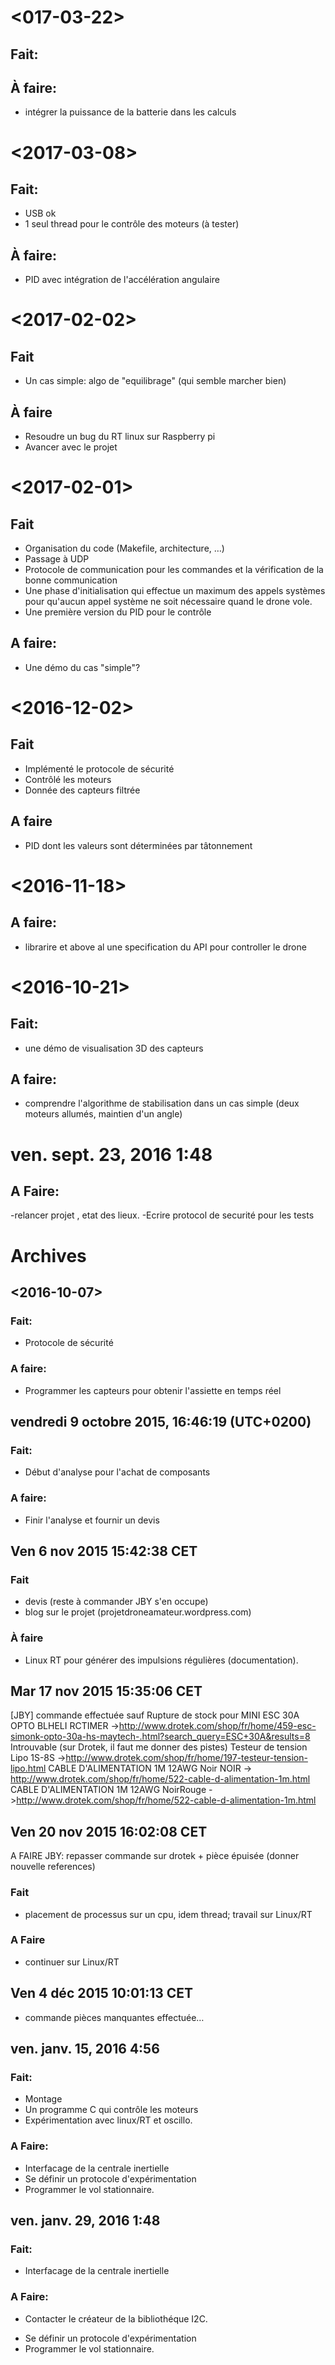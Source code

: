 * <017-03-22>
** Fait:
** À faire:
   - intégrer la puissance de la batterie dans les calculs
* <2017-03-08>
** Fait:
   - USB ok
   - 1 seul thread pour le contrôle des moteurs (à tester)
** À faire:
   - PID avec intégration de l'accélération angulaire
* <2017-02-02>
** Fait
   - Un cas simple: algo de "equilibrage" (qui semble marcher bien)
** À faire
   - Resoudre un bug du RT linux sur Raspberry pi
   - Avancer avec le projet
* <2017-02-01>
** Fait
   - Organisation du code (Makefile, architecture, ...)
   - Passage à UDP
   - Protocole de communication pour les commandes et la
     vérification de la bonne communication
   - Une phase d'initialisation qui effectue un maximum des appels
     systèmes pour qu'aucun appel système ne soit nécessaire
     quand le drone vole.
   - Une première version du PID pour le contrôle
** A faire:
   - Une démo du cas "simple"?

* <2016-12-02>
** Fait
   - Implémenté le protocole de sécurité
   - Contrôlé les moteurs
   - Donnée des capteurs filtrée

** A faire
   - PID dont les valeurs sont déterminées par tâtonnement

* <2016-11-18>
** A faire:
- librarire et above al une specification du API pour controller le drone


* <2016-10-21>
** Fait:
   - une démo de visualisation 3D des capteurs
** A faire:
   - comprendre l'algorithme de stabilisation dans un cas
     simple (deux moteurs allumés, maintien d'un angle)

* ven. sept. 23, 2016  1:48
** A Faire:
	-relancer projet , etat des lieux.
	-Ecrire protocol de securité pour les tests

* Archives
** <2016-10-07>
*** Fait:
    - Protocole de sécurité
*** A faire:
    - Programmer les capteurs pour obtenir l'assiette en temps réel

** vendredi 9 octobre 2015, 16:46:19 (UTC+0200)
*** Fait:
    - Début d'analyse pour l'achat de composants
*** A faire:
    - Finir l'analyse et fournir un devis

** Ven  6 nov 2015 15:42:38 CET

*** Fait
	 - devis (reste à commander JBY s'en occupe)
	 - blog sur le projet (projetdroneamateur.wordpress.com)
*** À faire
	 - Linux RT pour générer des impulsions régulières (documentation).

** Mar 17 nov 2015 15:35:06 CET


	 [JBY] commande effectuée sauf
	 Rupture de stock pour
		 MINI ESC 30A OPTO BLHELI RCTIMER
	 ->http://www.drotek.com/shop/fr/home/459-esc-simonk-opto-30a-hs-maytech-.html?search_query=ESC+30A&results=8 
	 Introuvable (sur Drotek, il faut me donner des pistes)
		 Testeur de tension Lipo 1S-8S ->http://www.drotek.com/shop/fr/home/197-testeur-tension-lipo.html
		 CABLE D'ALIMENTATION 1M 12AWG Noir NOIR -> http://www.drotek.com/shop/fr/home/522-cable-d-alimentation-1m.html
		 CABLE D'ALIMENTATION 1M 12AWG NoirRouge ->http://www.drotek.com/shop/fr/home/522-cable-d-alimentation-1m.html

** Ven 20 nov 2015 16:02:08 CET


	 A FAIRE JBY: repasser commande sur drotek + pièce épuisée (donner nouvelle references)
*** Fait
	 - placement de processus sur un cpu, idem thread; travail sur Linux/RT
*** A Faire
	 - continuer sur Linux/RT

** Ven  4 déc 2015 10:01:13 CET

	 - commande pièces manquantes effectuée...

** ven. janv. 15, 2016  4:56


*** Fait:
	 - Montage
	 - Un programme C qui contrôle les moteurs
	 - Expérimentation avec linux/RT et oscillo.
*** A Faire:
	 - Interfacage de la centrale inertielle
	 - Se définir un protocole d'expérimentation
	 - Programmer le vol stationnaire.

** ven. janv. 29, 2016  1:48

*** Fait:
	 - Interfacage de la centrale inertielle
*** A Faire:
         - Contacter le créateur de la bibliothéque I2C.
	 - Se définir un protocole d'expérimentation
	 - Programmer le vol stationnaire.

